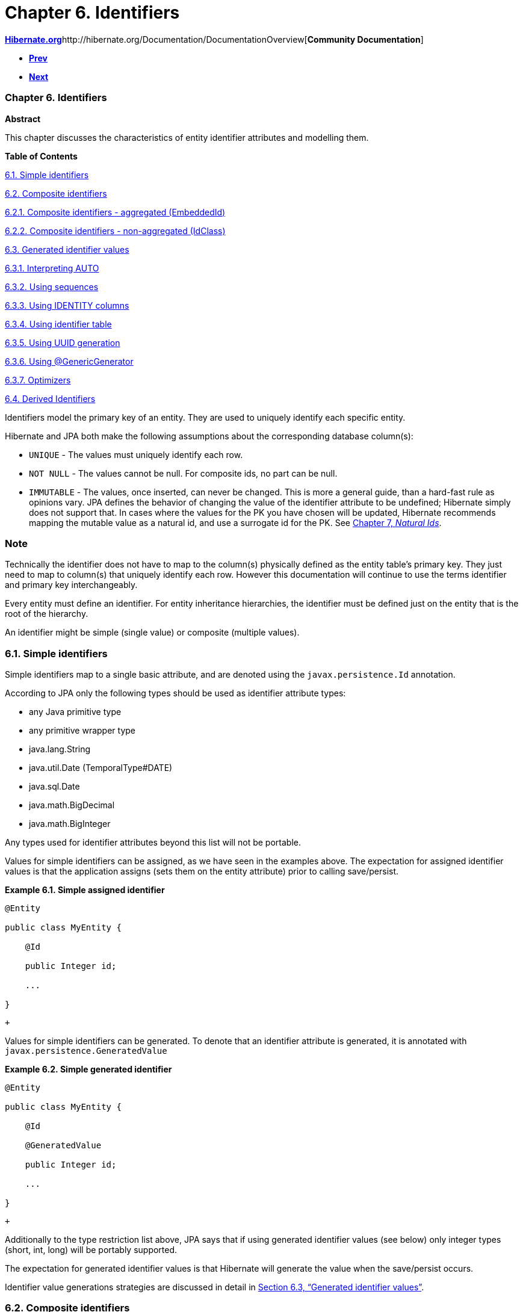 Chapter 6. Identifiers
======================

http://www.hibernate.org[*Hibernate.org*]http://hibernate.org/Documentation/DocumentationOverview[*Community
Documentation*]

* link:ch05.html[*Prev*]
* link:ch07.html[*Next*]

Chapter 6. Identifiers
~~~~~~~~~~~~~~~~~~~~~~

*Abstract*

This chapter discusses the characteristics of entity identifier
attributes and modelling them.

*Table of Contents*

link:ch06.html#identifiers-simple[6.1. Simple identifiers]

link:ch06.html#identifiers-composite[6.2. Composite identifiers]

link:ch06.html#identifiers-composite-aggregated[6.2.1. Composite
identifiers - aggregated (EmbeddedId)]

link:ch06.html#identifiers-composite-nonaggregated[6.2.2. Composite
identifiers - non-aggregated (IdClass)]

link:ch06.html#identifiers-generators[6.3. Generated identifier values]

link:ch06.html#identifiers-generators-auto[6.3.1. Interpreting AUTO]

link:ch06.html#identifiers-generators-sequence[6.3.2. Using sequences]

link:ch06.html#identifiers-generators-identity[6.3.3. Using IDENTITY
columns]

link:ch06.html#identifiers-generators-table[6.3.4. Using identifier
table]

link:ch06.html#identifiers-generators-uuid[6.3.5. Using UUID generation]

link:ch06.html#identifiers-generators-generic[6.3.6. Using
@GenericGenerator]

link:ch06.html#identifiers-generators-optimizer[6.3.7. Optimizers]

link:ch06.html#identifiers-derived[6.4. Derived Identifiers]

Identifiers model the primary key of an entity. They are used to
uniquely identify each specific entity.

Hibernate and JPA both make the following assumptions about the
corresponding database column(s):

* `UNIQUE` - The values must uniquely identify each row.
* `NOT NULL` - The values cannot be null. For composite ids, no part can
be null.
* `IMMUTABLE` - The values, once inserted, can never be changed. This is
more a general guide, than a hard-fast rule as opinions vary. JPA
defines the behavior of changing the value of the identifier attribute
to be undefined; Hibernate simply does not support that. In cases where
the values for the PK you have chosen will be updated, Hibernate
recommends mapping the mutable value as a natural id, and use a
surrogate id for the PK. See link:ch07.html[Chapter 7, _Natural Ids_].

Note
~~~~

Technically the identifier does not have to map to the column(s)
physically defined as the entity table's primary key. They just need to
map to column(s) that uniquely identify each row. However this
documentation will continue to use the terms identifier and primary key
interchangeably.

Every entity must define an identifier. For entity inheritance
hierarchies, the identifier must be defined just on the entity that is
the root of the hierarchy.

An identifier might be simple (single value) or composite (multiple
values).

6.1. Simple identifiers
~~~~~~~~~~~~~~~~~~~~~~~

Simple identifiers map to a single basic attribute, and are denoted
using the `javax.persistence.Id` annotation.

According to JPA only the following types should be used as identifier
attribute types:

* any Java primitive type
* any primitive wrapper type
* java.lang.String
* java.util.Date (TemporalType#DATE)
* java.sql.Date
* java.math.BigDecimal
* java.math.BigInteger

Any types used for identifier attributes beyond this list will not be
portable.

Values for simple identifiers can be assigned, as we have seen in the
examples above. The expectation for assigned identifier values is that
the application assigns (sets them on the entity attribute) prior to
calling save/persist.

*Example 6.1. Simple assigned identifier*

------------------------
@Entity
public class MyEntity {
    @Id
    public Integer id;
    ...
}
------------------------

 +

Values for simple identifiers can be generated. To denote that an
identifier attribute is generated, it is annotated with
`javax.persistence.GeneratedValue`

*Example 6.2. Simple generated identifier*

------------------------
@Entity
public class MyEntity {
    @Id
    @GeneratedValue
    public Integer id;
    ...
}
------------------------

 +

Additionally to the type restriction list above, JPA says that if using
generated identifier values (see below) only integer types (short, int,
long) will be portably supported.

The expectation for generated identifier values is that Hibernate will
generate the value when the save/persist occurs.

Identifier value generations strategies are discussed in detail in
link:ch06.html#identifiers-generators[Section 6.3, “Generated identifier
values”].

6.2. Composite identifiers
~~~~~~~~~~~~~~~~~~~~~~~~~~

Composite identifiers correspond to one or more persistent attributes.
Here are the rules governing composite identifiers, as defined by the
JPA specification.

* The composite identifier must be represented by a "primary key class".
The primary key class may be defined using the
`javax.persistence.EmbeddedId` annotation (see
link:ch06.html#identifiers-composite-aggregated[Section 6.2.1,
“Composite identifiers - aggregated (EmbeddedId)”]) or defined using the
`javax.persistence.IdClass` annotation (see
link:ch06.html#identifiers-composite-nonaggregated[Section 6.2.2,
“Composite identifiers - non-aggregated (IdClass)”]).
* The primary key class must be public and must have a public no-arg
constructor.
* The primary key class must be serializable.
* The primary key class must define equals and hashCode methods,
consistent with equality for the underlying database types to which the
key is mapped.

Note
~~~~

The restriction that a composite identifier has to be represented by a
"primary key class" is a JPA restriction. Hibernate does allow composite
identifiers to be defined without a "primary key class", but use of that
modeling technique is deprecated and not discussed here.

The attributes making up the composition can be either basic, composite,
ManyToOne. Note especially that collections and one-to-ones are never
appropriate.

6.2.1. Composite identifiers - aggregated (EmbeddedId)
^^^^^^^^^^^^^^^^^^^^^^^^^^^^^^^^^^^^^^^^^^^^^^^^^^^^^^

Modelling a composite identifier using an EmbeddedId simply means
defining an Embeddable to be a composition for the the one or more
attributes making up the identifier and then exposing an attribute of
that Embeddable type on the entity.

*Example 6.3. Basic EmbeddedId*

------------------------------------------------------
@Entity
public class Login {
    @Embeddable
    public static class PK implements Serializable  {
        private String system;
        private String username;
        ...
    }

    @EmbeddedId
    private PK pk;
    ...
}
------------------------------------------------------

 +

As mentioned before, EmbeddedIds can even contain ManyToOne attributes.

*Example 6.4. EmbeddedId with ManyToOne*

-----------------------------------------------------
@Entity
public class Login {
    @Embeddable
    public static class PK implements Serializable {
        @ManyToOne
        private System system;
        private String username;
        ...
    }

    @EmbeddedId
    private PK pk;
    ...
}
-----------------------------------------------------

 +

Note
~~~~

Hibernate supports directly modeling the ManyToOne in the PK class,
whether EmbeddedId or IdClass. However that is not portably supported by
the JPA specification. In JPA terms one would use "derived identifiers";
for details, see link:ch06.html#identifiers-derived[Section 6.4,
“Derived Identifiers”].

6.2.2. Composite identifiers - non-aggregated (IdClass)
^^^^^^^^^^^^^^^^^^^^^^^^^^^^^^^^^^^^^^^^^^^^^^^^^^^^^^^

Modelling a composite identifier using an IdClass differs from using an
EmbeddedId in that the entity defines each individual attribute making
up the composition. The IdClass simply acts as a "shadow".

*Example 6.5. Basic IdClass*

------------------------------------------------------
@Entity
@IdClass(PK.class)
public class Login {
    public static class PK implements Serializable  {
        private String system;
        private String username;
        ...
    }

    @Id
    private String system;
    @Id
    private String username;
    ...
}
------------------------------------------------------

 +

Non-aggregated composite identifiers can also contain ManyToOne
attributes as we saw with aggregated ones (still non-portably)

*Example 6.6. IdClass with ManyToOne*

-----------------------------------------------------
@Entity
@IdClass(PK.class)
public class Login {
    public static class PK implements Serializable {
        private System system;
        private String username;
        ...
    }

    @Id
    @ManyToOne
    private System system;
    @Id
    private String username;

    ...
}
-----------------------------------------------------

 +

With non-aggregated composite identifiers, Hibernate also supports
"partial" generation of the composite values.

*Example 6.7. IdClass with partial generation*

-----------------------------------------------------
@Entity
@IdClass(PK.class)
public class LogFile {
    public static class PK implements Serializable {
        private String name;
        private LocalDate date;
        private Integer uniqueStamp;
        ...
    }

    @Id
    private String name;
    @Id
    private LocalDate date;
    @Id
    @GeneratedValue
    private Integer uniqueStamp;
    ...
}

-----------------------------------------------------

 +

Note
~~~~

This feature exists because of a highly questionable interpretation of
the JPA specification made by the SpecJ committee. Hibernate does not
feel that JPA defines support for this, but added the feature simply to
be usable in SpecJ benchmarks. Use of this feature may or may not be
portable from a JPA perspective.

6.3. Generated identifier values
~~~~~~~~~~~~~~~~~~~~~~~~~~~~~~~~

Note
~~~~

For discussion of generated values for non-identifier attributes, see
link:[???]

Hibernate supports identifier value generation across a number of
different types. Remember that JPA portably defines identifier value
generation just for integer types.

Identifier value generation is indicates using the
`javax.persistence.GeneratedValue` annotation. The most important piece
of information here is the specified `javax.persistence.GenerationType`
which indicates how values will be generated.

Note
~~~~

The discussions below assume that the application is using Hibernate's
"new generator mappings" as indicated by the
`hibernate.id.new_generator_mappings` setting or
`MetadataBuilder.enableNewIdentifierGeneratorSupport` method during
bootstrap. This is set to true by default, however if applications set
this to false the resolutions discussed here will be very different. The
rest of the discussion here assumes this setting is enabled (true).

*GenerationTypes*

* `AUTO` (the default) - Indicates that the persistence provider
(Hibernate) should chose an appropriate generation strategy. See
link:ch06.html#identifiers-generators-auto[Section 6.3.1, “Interpreting
AUTO”].
* `IDENTITY` - Indicates that database IDENTITY columns will be used for
primary key value generation. See
link:ch06.html#identifiers-generators-identity[Section 6.3.3, “Using
IDENTITY columns”].
* `SEQUENCE` - Indicates that database sequence should be used for
obtaining primary key values. See
link:ch06.html#identifiers-generators-sequence[Section 6.3.2, “Using
sequences”].
* `TABLE` - Indicates that a database table should be used for obtaining
primary key values. See
link:ch06.html#identifiers-generators-table[Section 6.3.4, “Using
identifier table”].

6.3.1. Interpreting AUTO
^^^^^^^^^^^^^^^^^^^^^^^^

How a persistence provider interprets the AUTO generation type is left
up to the provider. Hibernate interprets it in the following order:

* If the given name matches the name for a
`javax.persistence.SequenceGenerator` annotation ->
link:ch06.html#identifiers-generators-sequence[Section 6.3.2, “Using
sequences”].
* If the given name matches the name for a
`javax.persistence.TableGenerator` annotation ->
link:ch06.html#identifiers-generators-table[Section 6.3.4, “Using
identifier table”].
* If the given name matches the name for a
`org.hibernate.annotations.GenericGenerator` annotation ->
link:ch06.html#identifiers-generators-generic[Section 6.3.6, “Using
@GenericGenerator”].

The fallback is to consult with the pluggable
`org.hibernate.boot.model.IdGeneratorStrategyInterpreter` contract,
which is covered in detail in the __Hibernate Integrations Guide__. The
default behavior is to look at the java type of the identifier
attribute:

* If it is UUID ->
link:ch06.html#identifiers-generators-uuid[Section 6.3.5, “Using UUID
generation”]
* Otherwise ->
link:ch06.html#identifiers-generators-sequence[Section 6.3.2, “Using
sequences”]

6.3.2. Using sequences
^^^^^^^^^^^^^^^^^^^^^^

For implementing database sequence-based identifier value generation
Hibernate makes use of its
`org.hibernate.id.enhanced.SequenceStyleGenerator` id generator. It is
important to note that SequenceStyleGenerator is capable of working
against databases that do not support sequences by switching to a table
as the underlying backing. This gives Hibernate a huge degree of
portability across databases while still maintaining consistent id
generation behavior (versus say choosing between sequence and IDENTITY).
This backing storage is completely transparent to the user.

The preferred (and portable) way to configure this generator is using
the JPA-defined `javax.persistence.SequenceGenerator` annotation.

The simplest form is to simply request sequence generation; Hibernate
will use a single, implicitly-named sequence (`hibernate_sequence`) for
all such unnamed definitions.

*Example 6.8. Unnamed sequence*

-----------------------------------------
@Entity
public class MyEntity {
    @Id
    @GeneratedValue(generation=SEQUENCE)
    public Integer id;
    ...
}
-----------------------------------------

 +

Or a specifically named sequence can be requested

*Example 6.9. Named sequence*

-------------------------------------------------------------
@Entity
public class MyEntity {
    @Id
    @GeneratedValue(generation=SEQUENCE, name="my_sequence")
    public Integer id;
    ...
}
-------------------------------------------------------------

 +

Use `javax.persistence.SequenceGenerator` to specify additional
configuration.

*Example 6.10. Configured sequence*

----------------------------------------------------------------------------------------
@Entity
public class MyEntity {
    @Id
    @GeneratedValue(generation=SEQUENCE, name="my_sequence")
    @SequenceGenerator( name = "my_sequence", schema = "globals", allocationSize = 30 )
    public Integer id;
    ...
}
----------------------------------------------------------------------------------------

 +

6.3.3. Using IDENTITY columns
^^^^^^^^^^^^^^^^^^^^^^^^^^^^^

For implementing identifier value generation based on IDENTITY columns,
Hibernate makes use of its `org.hibernate.id.IdentityGenerator` id
generator which expects the identifier to generated by INSERT into the
table. IdentityGenerator understands 3 different ways that the
INSERT-generated value might be retrieved:

* If Hibernate believes the JDBC environment supports
`java.sql.Statement#getGeneratedKeys`, then that approach will be used
for extracting the IDENTITY generated keys.
* Otherwise, if `Dialect#supportsInsertSelectIdentity` reports true,
Hibernate will use the Dialect specific INSERT+SELECT statement syntax.
* Otherwise, Hibernate will expect that the database supports some form
of asking for the most recently inserted IDENTITY value via a separate
SQL command as indicated by `Dialect#getIdentitySelectString`

It is important to realize that this imposes a runtime behavior where
the entity row *must* be physically inserted prior to the identifier
value being known. This can mess up extended persistence contexts
(conversations). Because of the runtime imposition/inconsistency
Hibernate suggest other forms of identifier value generation be used.

There is yet another important runtime impact of choosing IDENTITY
generation: Hibernate will not be able to JDBC batching for inserts of
the entities that use IDENTITY generation. The importance of this
depends on the application's specific use cases. If the application is
not usually creating many new instances of a given type of entity that
uses IDENTITY generation, then this is not an important impact since
batching would not have been helpful anyway.

6.3.4. Using identifier table
^^^^^^^^^^^^^^^^^^^^^^^^^^^^^

Hibernate achieves table-based identifier generation based on its
`org.hibernate.id.enhanced.TableGenerator` id generator which defines a
table capable of holding multiple named value segments for any number of
entities.

*Example 6.11. Table generator table structure*

------------------------------------
create table hibernate_sequences(
    sequence_name VARCHAR NOT NULL,
    next_val INTEGER NOT NULL
)
------------------------------------

 +

The basic idea is that a given table-generator table
(`hibernate_sequences` for example) can hold multiple segments of
identifier generation values.

*Example 6.12. Unnamed table generator*

--------------------------------------
@Entity
public class MyEntity {
    @Id
    @GeneratedValue(generation=TABLE)
    public Integer id;
    ...
}
--------------------------------------

 +

If no table name is given Hibernate assumes an implicit name of
`hibernate_sequences`. Additionally, because no
`javax.persistence.TableGenerator#pkColumnValue` is specified, Hibernate
will use the default segment (`sequence_name='default'`) from the
hibernate_sequences table.

6.3.5. Using UUID generation
^^^^^^^^^^^^^^^^^^^^^^^^^^^^

As mentioned above, Hibernate supports UUID identifier value generation.
This is supported through its `org.hibernate.id.UUIDGenerator` id
generator.

UUIDGenerator supports pluggable strategies for exactly how the UUID is
generated. These strategies are defined by the
`org.hibernate.id.UUIDGenerationStrategy` contract. The default strategy
is a version 4 (random) strategy according to IETF RFC 4122. Hibernate
does ship with an alternative strategy which is a RFC 4122 version 1
(time-based) strategy (using ip address rather than mac address).

*Example 6.13. Implicitly using the random UUID strategy*

------------------------
@Entity
public class MyEntity {
    @Id
    @GeneratedValue
    public UUID id;
    ...
}
------------------------

 +

To specify an alternative generation strategy, we'd have to define some
configuration via @GenericGenerator. Here we choose the RFC 4122 version
1 compliant strategy named
`org.hibernate.id.uuid.CustomVersionOneStrategy`

*Example 6.14. Implicitly using the random UUID strategy*

-----------------------------------------------------------------------------------
@Entity
public class MyEntity {
    @Id
    @GeneratedValue( generator="uuid" )
    @GenericGenerator(
            name="uuid",
            strategy="org.hibernate.id.UUIDGenerator",
            parameters = {
                    @Parameter(
                            name="uuid_gen_strategy_class",
                            value="org.hibernate.id.uuid.CustomVersionOneStrategy"
                    )
            }
    )
    public UUID id;
    ...
}
-----------------------------------------------------------------------------------

 +

6.3.6. Using @GenericGenerator
^^^^^^^^^^^^^^^^^^^^^^^^^^^^^^

@GenericGenerator allows integration of any Hibernate
`org.hibernate.id.IdentifierGenerator` implementation, including any of
the specific ones discussed here and any custom ones.

6.3.7. Optimizers
^^^^^^^^^^^^^^^^^

Most of the Hibernate generators that separately obtain identifier
values from database structures support the use of pluggable optimizers.
Optimizers help manage the number of times Hibernate has to talk to the
database in order to generate identifier values. For example, with no
optimizer applied to a sequence-generator, everytime the application
asked Hibernate to generate an identifier it would need to grab the next
sequence value from the database. But if we can minimize the number of
times we need to communicate with the database here, the application
will be able to perform better. Which is in fact the role of these
optimizers.

none::
  No optimization is performed. We communicate with the database each
  and every time an identifier value is needed from the generator.
pooled-lo::
  The pooled-lo optimizer works on the principle that the
  increment-value is encoded into the database table/sequence structure.
  In sequence-terms this means that the sequence is defined with a
  greater-that-1 increment size. For example, consider a brand new
  sequence defined as
  `create sequence my_sequence start with 1 increment by 20`. This
  sequence essentially defines a "pool" of 20 usable id values each and
  every time we ask it for its next-value. The pooled-lo optimizer
  interprets the next-value as the low end of that pool. So when we
  first ask it for next-value, we'd get 1. We then assume that the valid
  pool would be the values from 1-20 inclusive. The next call to the
  sequence would result in 21, which would define 21-40 as the valid
  range. And so on. The "lo" part of the name indicates that the value
  from the database table/sequence is interpreted as the pool lo(w) end.
pooled::
  Just like pooled-lo, except that here the value from the
  table/sequence is interpreted as the high end of the value pool.
hilo, legacy-hilo::
  Define a custom algorithm for generating pools of values based on a
  single value from a table or sequence. These optimizers are not
  recommended for use. They are maintained (and mentioned) here simply
  for use by legacy applications that used these strategies previously.

Applications can also implement and use their own optimizer strategies,
as defined by the `org.hibernate.id.enhanced.Optimizer` contract.

6.4. Derived Identifiers
~~~~~~~~~~~~~~~~~~~~~~~~

Ugh...

'''''

link:legalnotice.html[]

* link:ch05.html[**Prev**Chapter 5. Collections]
* link:#[*Up*]
* link:index.html[*Home*]
* link:ch07.html[**Next**Chapter 7. Natural Ids]
